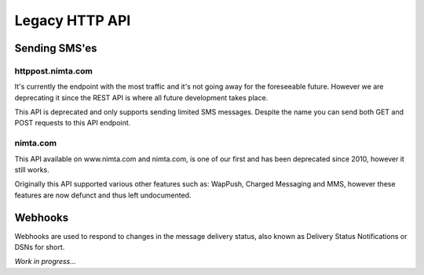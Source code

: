 Legacy HTTP API
===============

Sending SMS'es
--------------

httppost.nimta.com
^^^^^^^^^^^^^^^^^^

It's currently the endpoint with the most traffic and it's not going away for
the foreseeable future. However we are deprecating it since the REST API is
where all future development takes place.

This API is deprecated and only supports sending limited SMS messages. Despite
the name you can send both GET and POST requests to this API endpoint.


.. http:post:: /sendsms
   :deprecated:

   Send a SMS message.

   Should only be performed via HTTPS connections since it contains plaintext
   credentials.

   Arguments can be sent as POST (form encoded) or as GET.

   :form user: account username
   :form password: account password
   :form to: One or more MSISDNs to send a message to. Ie 4512345678
   :form smsc: An ISO 3166-1 country code followed by a period and an ID representing the operator
   :form price: A numeric value with two decimals followed by an ISO 4217 currency code, ie. 10.00DKK
   :form text: An alphanumeric value representing the content of the SMS
   :form sessionid: Maximum length is 30 characters – and must always be unique. Recommended format is msisdn:time
   :form from: Optional alphanumeric sender. Maximum 11 characters
   :form callbackurl: Optional URL for status callbacks
   :form class: Class to use for message delivery. Defaults to 'A'
   :reqheader Content-Type: application/x-www-form-urlencoded
   :status 200: with a plaintext body: "Processing:sessionid", with sessionid replaced with the given sessionid
   :status 400: if the request can't be processed due to an exception. The body contains the exception message

   **Example request**:

   .. sourcecode:: http

      POST /sendsms HTTP/1.1
      Host: httppost.nimta.com
      Accept: */*
      Content-Length: 139
      Content-Type: application/x-www-form-urlencoded

      user=myusername&password=mypassword&to=4512345678&smsc=dk.tdc&sessionid=4512345678:20100507151010&price=6.00DKK&from=MyCompany&text=MyMessage

   **Example response**:

   .. sourcecode:: http

      HTTP/1.1 200 OK
      Date: Mon, 23 May 2005 22:38:34 GMT
      Server: Apache/2.2 (FreeBSD)
      Content-Length: 36
      Content-Type: text/plain

      Processing:4512345678:20100507151010


nimta.com
^^^^^^^^^

This API available on www.nimta.com and nimta.com, is one of our first and has
been deprecated since 2010, however it still works.

Originally this API supported various other features such as: WapPush, Charged
Messaging and MMS, however these features are now defunct and thus left
undocumented.

.. http:get:: /Gateway/Kunder/Opret/Gateway.aspx
   :deprecated:

   Send a SMS message.

   Should only be performed via HTTPS connections since it contains plaintext
   credentials.

   Arguments can only be sent as GET Query Params.

   :query username: account username
   :query password: account password
   :query number: The mobile subscriber number, without country code but including any area code. Ie. 87654321
   :query countryCode: The country code of the mobile subscriber, ie. 45
   :query message: The content of the SMS
   :query gatewayclass: Class to use for message delivery, defaults to 'A'
   :query alphatext: Optional alphanumeric sender. Maximum 11 characters
   :status 200: with a .NET hidden form or other nonsensical output
   :status 200: If the request can't be processed it will still return 200, but with a error message


Webhooks
--------

Webhooks are used to respond to changes in the message delivery status, also
known as Delivery Status Notifications or DSNs for short.

*Work in progress...*
